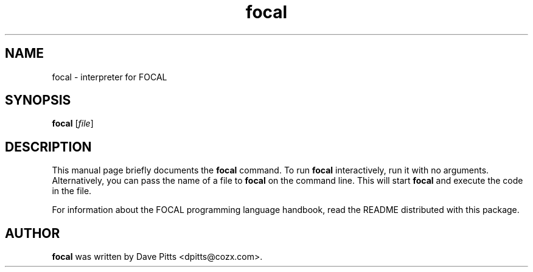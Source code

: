 .TH focal "1" "October 26, 2011"
.SH NAME
focal \- interpreter for FOCAL
.SH SYNOPSIS
.B focal
.RI [\fIfile\fP]
.br
.SH DESCRIPTION
This manual page briefly documents the
.B focal
command. To run
.B focal
interactively, run it with no arguments. Alternatively, you can
pass the name of a file to
.B focal
on the command line. This will start
.B focal
and execute the code in the file.
.PP
For information about the FOCAL programming language handbook, read the
README distributed with this package.
.SH AUTHOR
.B focal
was written by Dave Pitts <dpitts@cozx.com>.
